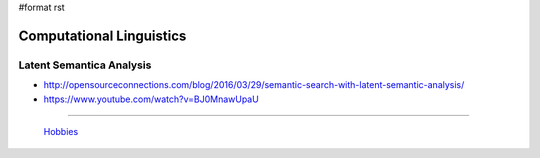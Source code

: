 #format rst

Computational Linguistics
=========================

Latent Semantica Analysis
-------------------------

* http://opensourceconnections.com/blog/2016/03/29/semantic-search-with-latent-semantic-analysis/

* https://www.youtube.com/watch?v=BJ0MnawUpaU

-------------------------

 Hobbies_

.. ############################################################################

.. _Hobbies: ../Hobbies

